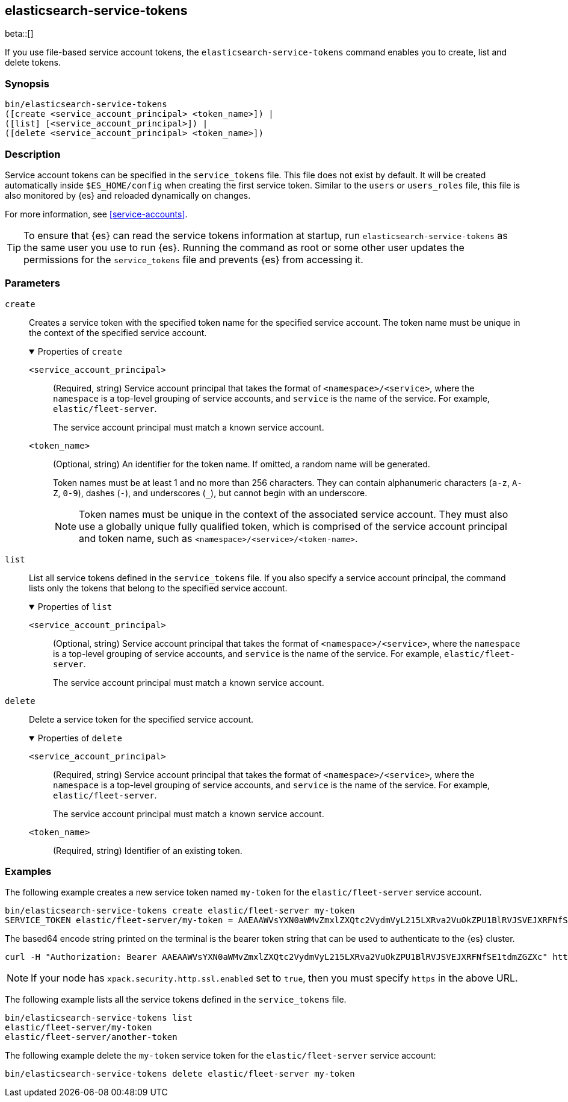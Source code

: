 [role="xpack"]
[testenv="gold+"]
[[service-tokens-command]]
== elasticsearch-service-tokens

beta::[]

If you use file-based service account tokens, the `elasticsearch-service-tokens` command
enables you to create, list and delete tokens.

[discrete]
=== Synopsis

[source,shell]
--------------------------------------------------
bin/elasticsearch-service-tokens
([create <service_account_principal> <token_name>]) |
([list] [<service_account_principal>]) |
([delete <service_account_principal> <token_name>])
--------------------------------------------------

[discrete]
=== Description

Service account tokens can be specified in the `service_tokens` file. This file
does not exist by default. It will be created automatically inside `$ES_HOME/config`
when creating the first service token. Similar to the `users` or `users_roles` file,
this file is also monitored by {es} and reloaded dynamically on changes.

For more information, see <<service-accounts>>.

TIP: To ensure that {es} can read the service tokens information at startup, run
`elasticsearch-service-tokens` as the same user you use to run {es}. Running the
command as root or some other user updates the permissions for the `service_tokens`
file and prevents {es} from accessing it.

[discrete]
[[service-tokens-command-parameters]]
=== Parameters

`create`::
Creates a service token with the specified token name for the specified service account.
The token name must be unique in the context of the specified service account.
+
.Properties of `create`
[%collapsible%open]
====
`<service_account_principal>`:::
(Required, string) Service account principal that takes the format of
`<namespace>/<service>`, where the `namespace` is a top-level grouping of
service accounts, and `service` is the name of the service. For example, `elastic/fleet-server`.
+
The service account principal must match a known service account.

`<token_name>`:::
(Optional, string) An identifier for the token name. If omitted, a random name will be generated.
+
--
Token names must be at least 1 and no more than 256 characters. They can contain
alphanumeric characters (`a-z`, `A-Z`, `0-9`), dashes (`-`), and underscores
(`_`), but cannot begin with an underscore.

NOTE: Token names must be unique in the context of the associated service
account. They must also use a globally unique fully qualified token, which is
comprised of the service account principal and token name, such as
`<namespace>/<service>/<token-name>`.
--
====

`list`::
List all service tokens defined in the `service_tokens` file. If you also
specify a service account principal, the command lists only the tokens that
belong to the specified service account.
+
.Properties of `list`
[%collapsible%open]
====
`<service_account_principal>`:::
(Optional, string) Service account principal that takes the format of
`<namespace>/<service>`, where the `namespace` is a top-level grouping of
service accounts, and `service` is the name of the service. For example, `elastic/fleet-server`.
+
The service account principal must match a known service account.
====

`delete`::
Delete a service token for the specified service account.
+
.Properties of `delete`
[%collapsible%open]
====
`<service_account_principal>`:::
(Required, string) Service account principal that takes the format of
`<namespace>/<service>`, where the `namespace` is a top-level grouping of
service accounts, and `service` is the name of the service. For example, `elastic/fleet-server`.
+
The service account principal must match a known service account.
====

`<token_name>`:::
(Required, string) Identifier of an existing token.

[discrete]
=== Examples

The following example creates a new service token named `my-token` for the
`elastic/fleet-server` service account.

[source,shell]
-------------------------------------------------------------------
bin/elasticsearch-service-tokens create elastic/fleet-server my-token
SERVICE_TOKEN elastic/fleet-server/my-token = AAEAAWVsYXN0aWMvZmxlZXQtc2VydmVyL215LXRva2VuOkZPU1BlRVJSVEJXRFNfSE1tdmZGZXc
-------------------------------------------------------------------

The based64 encode string printed on the terminal is the bearer token string
that can be used to authenticate to the {es} cluster.

[source,shell]
--------------------------------------------------
curl -H "Authorization: Bearer AAEAAWVsYXN0aWMvZmxlZXQtc2VydmVyL215LXRva2VuOkZPU1BlRVJSVEJXRFNfSE1tdmZGZXc" http://localhost:9200/_cluster/health
--------------------------------------------------
// NOTCONSOLE

NOTE: If your node has `xpack.security.http.ssl.enabled` set to `true`, then you must specify `https` in the above URL.

The following example lists all the service tokens defined in the `service_tokens` file.

[source, shell]
----------------------------------
bin/elasticsearch-service-tokens list
elastic/fleet-server/my-token
elastic/fleet-server/another-token
----------------------------------

The following example delete the `my-token` service token for the `elastic/fleet-server` service account:

[source,shell]
------------------------------------------------------------
bin/elasticsearch-service-tokens delete elastic/fleet-server my-token
------------------------------------------------------------
